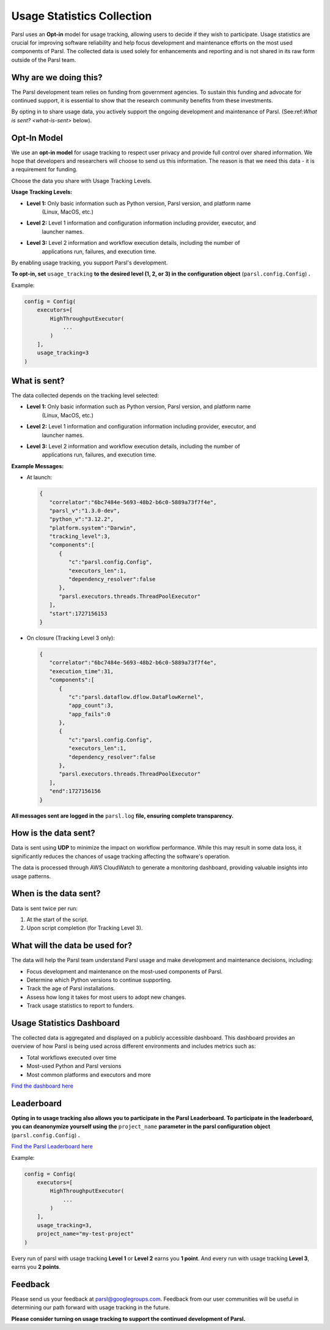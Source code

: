 .. _label-usage-tracking:

Usage Statistics Collection
===========================

Parsl uses an **Opt-in** model for usage tracking, allowing users to decide if they wish to
participate. Usage statistics are crucial for improving software reliability and help focus
development and maintenance efforts on the most used components of Parsl. The collected data is used
solely for enhancements and reporting and is not shared in its raw form outside of the Parsl team.


Why are we doing this?
----------------------

The Parsl development team relies on funding from government agencies. To sustain this funding and
advocate for continued support, it is essential to show that the research community benefits from
these investments.

By opting in to share usage data, you actively support the ongoing development and maintenance of
Parsl. (See:ref:`What is sent? <what-is-sent>` below).


Opt-In Model
------------

We use an **opt-in model** for usage tracking to respect user privacy and provide full control over
shared information. We hope that developers and researchers will choose to send us this information.
The reason is that we need this data - it is a requirement for funding.

Choose the data you share with Usage Tracking Levels.

**Usage Tracking Levels:**

* **Level 1:** Only basic information such as Python version, Parsl version, and platform name
   (Linux, MacOS, etc.)
* **Level 2:** Level 1 information and configuration information including provider, executor, and
   launcher names.
* **Level 3:** Level 2 information and workflow execution details, including the number of
   applications run, failures, and execution time.

By enabling usage tracking, you support Parsl's development.

**To opt-in, set** ``usage_tracking`` **to the desired level (1, 2, or 3) in the configuration object** (``parsl.config.Config``) **.**

Example:

.. code-block:: python3

    config = Config(
        executors=[
            HighThroughputExecutor(
                ...
            )
        ],
        usage_tracking=3
    )


.. _what-is-sent:

What is sent?
-------------

The data collected depends on the tracking level selected:

* **Level 1:** Only basic information such as Python version, Parsl version, and platform name
   (Linux, MacOS, etc.)
* **Level 2:** Level 1 information and configuration information including provider, executor, and
   launcher names.
* **Level 3:** Level 2 information and workflow execution details, including the number of
   applications run, failures, and execution time.

**Example Messages:**

- At launch:

  .. code-block:: json

    {
       "correlator":"6bc7484e-5693-48b2-b6c0-5889a73f7f4e",
       "parsl_v":"1.3.0-dev",
       "python_v":"3.12.2",
       "platform.system":"Darwin",
       "tracking_level":3,
       "components":[
          {
             "c":"parsl.config.Config",
             "executors_len":1,
             "dependency_resolver":false
          },
          "parsl.executors.threads.ThreadPoolExecutor"
       ],
       "start":1727156153
    }

- On closure (Tracking Level 3 only):

  .. code-block:: json

    {
       "correlator":"6bc7484e-5693-48b2-b6c0-5889a73f7f4e",
       "execution_time":31,
       "components":[
          {
             "c":"parsl.dataflow.dflow.DataFlowKernel",
             "app_count":3,
             "app_fails":0
          },
          {
             "c":"parsl.config.Config",
             "executors_len":1,
             "dependency_resolver":false
          },
          "parsl.executors.threads.ThreadPoolExecutor"
       ],
       "end":1727156156
    }

**All messages sent are logged in the** ``parsl.log`` **file, ensuring complete transparency.**


How is the data sent?
---------------------

Data is sent using **UDP** to minimize the impact on workflow performance. While this may result in
some data loss, it significantly reduces the chances of usage tracking affecting the software's
operation.

The data is processed through AWS CloudWatch to generate a monitoring dashboard, providing valuable
insights into usage patterns.


When is the data sent?
----------------------

Data is sent twice per run:

1. At the start of the script.
2. Upon script completion (for Tracking Level 3).


What will the data be used for?
-------------------------------

The data will help the Parsl team understand Parsl usage and make development and maintenance
decisions, including:

* Focus development and maintenance on the most-used components of Parsl.
* Determine which Python versions to continue supporting.
* Track the age of Parsl installations.
* Assess how long it takes for most users to adopt new changes.
* Track usage statistics to report to funders.


Usage Statistics Dashboard
--------------------------

The collected data is aggregated and displayed on a publicly accessible dashboard. This dashboard
provides an overview of how Parsl is being used across different environments and includes metrics
such as:

* Total workflows executed over time
* Most-used Python and Parsl versions
* Most common platforms and executors and more

`Find the dashboard here <https://cloudwatch.amazonaws.com/dashboard.html?dashboard=Parsl-Usage-Tracking-Stats&context=eyJSIjoidXMtZWFzdC0xIiwiRCI6ImN3LWRiLTA0Njc5ODQ4MjQwNiIsIlUiOiJ1cy1lYXN0LTFfNW41R1BwYVd0IiwiQyI6IjN2bzJmbzAxYnI1dm92YjY2dGEwcmo2dmNkIiwiSSI6InVzLWVhc3QtMTplMjYyZGZkMy05NjI2LTQ4YTMtYjBkOC1jYWYwYWU1NzA4M2EiLCJPIjoiYXJuOmF3czppYW06OjA0Njc5ODQ4MjQwNjpyb2xlL3NlcnZpY2Utcm9sZS9DV0RCU2hhcmluZy1QdWJsaWNSZWFkT25seUFjY2Vzcy1UTlBOMk5COSIsIk0iOiJQdWJsaWMifQ==&start=PT3H&end=null>`_


Leaderboard
-----------

**Opting in to usage tracking also allows you to participate in the Parsl Leaderboard.
To participate in the leaderboard, you can deanonymize yourself using the** ``project_name`` **parameter in the parsl configuration object** (``parsl.config.Config``) **.**

`Find the Parsl Leaderboard here <https://cloudwatch.amazonaws.com/dashboard.html?dashboard=Parsl-Usage-Tracking-Stats&context=eyJSIjoidXMtZWFzdC0xIiwiRCI6ImN3LWRiLTA0Njc5ODQ4MjQwNiIsIlUiOiJ1cy1lYXN0LTFfNW41R1BwYVd0IiwiQyI6IjN2bzJmbzAxYnI1dm92YjY2dGEwcmo2dmNkIiwiSSI6InVzLWVhc3QtMTplMjYyZGZkMy05NjI2LTQ4YTMtYjBkOC1jYWYwYWU1NzA4M2EiLCJPIjoiYXJuOmF3czppYW06OjA0Njc5ODQ4MjQwNjpyb2xlL3NlcnZpY2Utcm9sZS9DV0RCU2hhcmluZy1QdWJsaWNSZWFkT25seUFjY2Vzcy1UTlBOMk5COSIsIk0iOiJQdWJsaWMifQ==&start=PT3H&end=null>`_

Example:

.. code-block:: python3

    config = Config(
        executors=[
            HighThroughputExecutor(
                ...
            )
        ],
        usage_tracking=3,
        project_name="my-test-project"
    )

Every run of parsl with usage tracking **Level 1** or **Level 2** earns you **1 point**. And every
run with usage tracking **Level 3**, earns you **2 points**.


Feedback
--------

Please send us your feedback at parsl@googlegroups.com. Feedback from our user communities will be
useful in determining our path forward with usage tracking in the future.

**Please consider turning on usage tracking to support the continued development of Parsl.**
